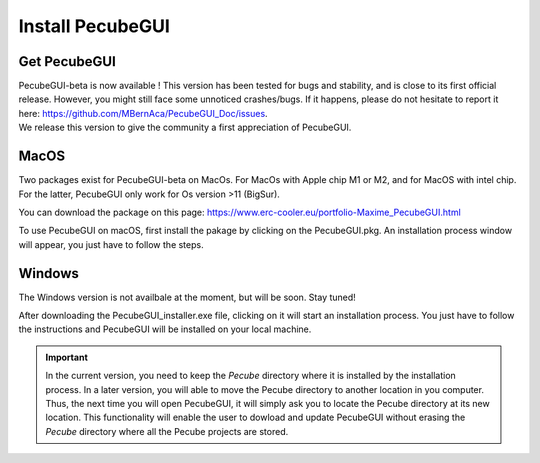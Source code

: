 .. _installation:


Install PecubeGUI
=================

Get PecubeGUI
-------------

| PecubeGUI-beta is now available ! This version has been tested for bugs and stability, and is close to its first official release. However, you might still face some unnoticed crashes/bugs. If it happens, please do not hesitate to report it here:  https://github.com/MBernAca/PecubeGUI_Doc/issues.

| We release this version to give the community a first appreciation of PecubeGUI. 


MacOS
---------

Two packages exist for PecubeGUI-beta on MacOs. For MacOs with Apple chip M1 or M2, and for MacOS with intel chip. For the latter, PecubeGUI only work for Os version >11 (BigSur).

You can download the package on this page: https://www.erc-cooler.eu/portfolio-Maxime_PecubeGUI.html

To use PecubeGUI on macOS, first install the pakage by clicking on the PecubeGUI.pkg.
An installation process window will appear, you just have to follow the steps.


Windows
-----------

The Windows version is not availbale at the moment, but will be soon. Stay tuned!

After downloading the PecubeGUI_installer.exe file, clicking on it will start an installation process. You just have to follow the instructions and PecubeGUI will be installed on your local machine.


.. important::
  In the current version, you need to keep the *Pecube* directory where it is installed by the installation process. In a later version, you will able to move the Pecube directory to another location in you computer. Thus, the next time you will open PecubeGUI, it will simply ask you to locate the Pecube directory at its new location. This functionality will enable the user to dowload and update PecubeGUI without erasing the *Pecube* directory where all the Pecube projects are stored.

